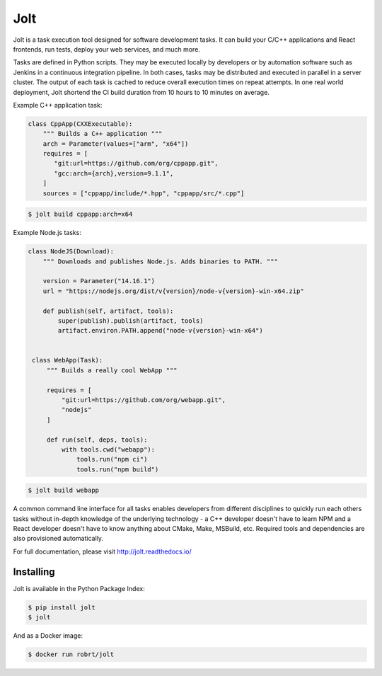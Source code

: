 Jolt
============================

.. image:: https://img.shields.io/pypi/v/jolt.svg
   :target: https://pypi.python.org/pypi/jolt/
   
.. image:: https://readthedocs.org/projects/jolt/badge/?version=latest
   :target: http://jolt.readthedocs.io/?badge=latest


Jolt is a task execution tool designed for software development tasks.
It can build your C/C++ applications and React frontends, run tests, deploy your web services, 
and much more.

Tasks are defined in Python scripts. They may be executed locally by developers or by automation software 
such as Jenkins in a continuous integration pipeline. In both cases, tasks may be distributed and executed 
in parallel in a server cluster. The output of each task is cached to reduce overall execution times on 
repeat attempts. In one real world deployment, Jolt shortend the CI build duration from 10 hours to 10 minutes
on average.
 
Example C++ application task:
  
.. code:: python
 
   class CppApp(CXXExecutable):
       """ Builds a C++ application """
       arch = Parameter(values=["arm", "x64"])
       requires = [
          "git:url=https://github.com/org/cppapp.git",
          "gcc:arch={arch},version=9.1.1",
       ]
       sources = ["cppapp/include/*.hpp", "cppapp/src/*.cpp"]

.. code:: bash
 
  $ jolt build cppapp:arch=x64


Example Node.js tasks:
       
.. code:: python
 
  class NodeJS(Download):
      """ Downloads and publishes Node.js. Adds binaries to PATH. """

      version = Parameter("14.16.1")
      url = "https://nodejs.org/dist/v{version}/node-v{version}-win-x64.zip"

      def publish(self, artifact, tools):
          super(publish).publish(artifact, tools)
          artifact.environ.PATH.append("node-v{version}-win-x64")


   class WebApp(Task):
       """ Builds a really cool WebApp """
       
       requires = [
           "git:url=https://github.com/org/webapp.git",
           "nodejs"
       ]
 
       def run(self, deps, tools):
           with tools.cwd("webapp"):
               tools.run("npm ci")
               tools.run("npm build")
   
.. code:: bash
 
  $ jolt build webapp

A common command line interface for all tasks enables developers from different 
disciplines to quickly run each others tasks without in-depth knowledge of the underlying technology - 
a C++ developer doesn't have to learn NPM and a React developer doesn't have to know anything about 
CMake, Make, MSBuild, etc. Required tools and dependencies are also provisioned automatically.

For full documentation, please visit http://jolt.readthedocs.io/


Installing
----------

Jolt is available in the Python Package Index:

.. code:: bash
 
  $ pip install jolt
  $ jolt

And as a Docker image:

.. code:: bash
 
  $ docker run robrt/jolt

